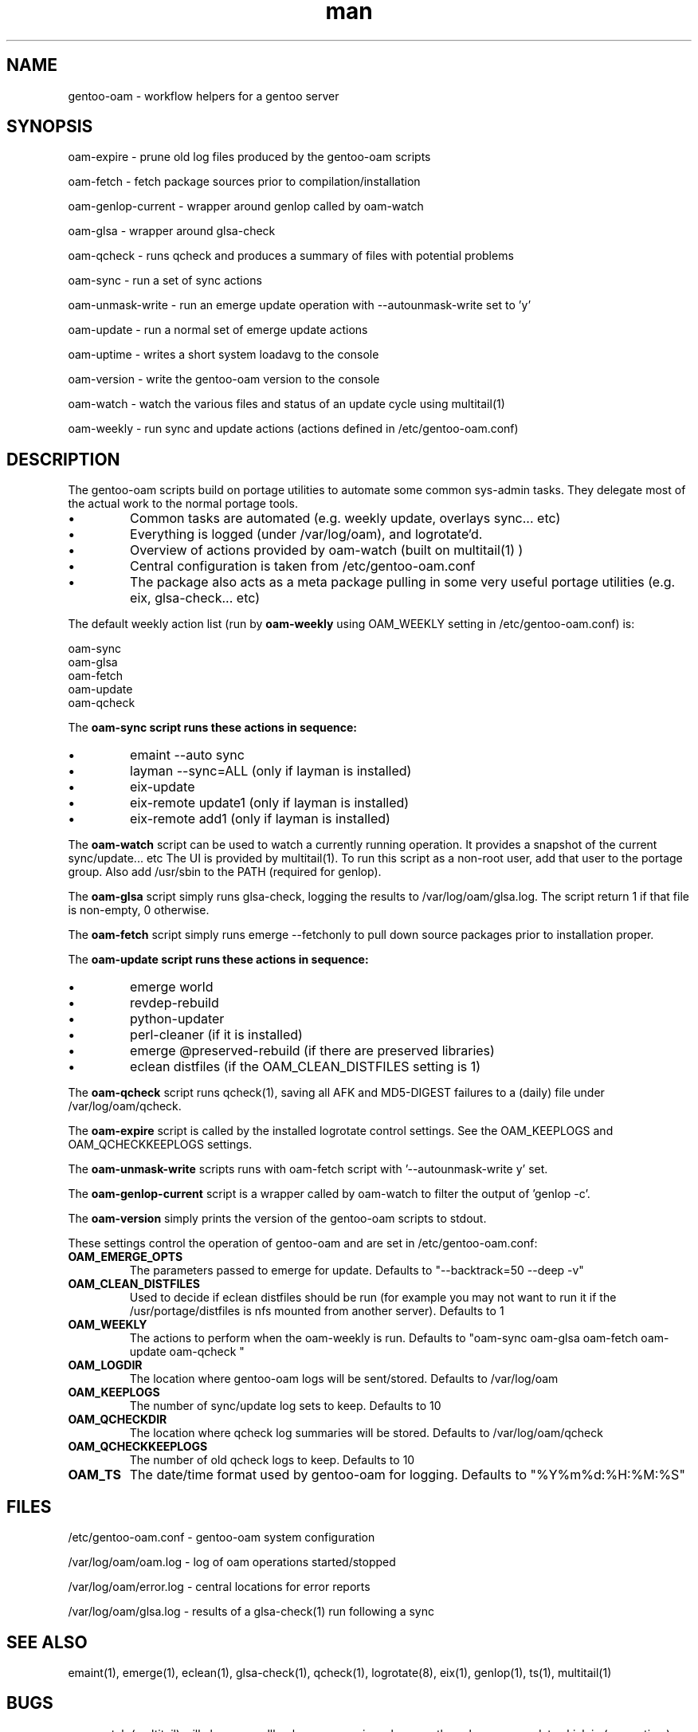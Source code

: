 .\" Manpage for gentoo-oam
.TH man 8 "10 May 2015" "1.0" "gentoo-oam man page"

.SH NAME
gentoo-oam \- workflow helpers for a gentoo server

.SH SYNOPSIS
oam-expire \- prune old log files produced by the gentoo-oam scripts

oam-fetch \- fetch package sources prior to compilation/installation

oam-genlop-current \- wrapper around genlop called by oam-watch

oam-glsa \- wrapper around glsa-check

oam-qcheck \- runs qcheck and produces a summary of files with potential problems

oam-sync \- run a set of sync actions

oam-unmask-write \- run an emerge update operation with --autounmask-write set to 'y'

oam-update \- run a normal set of emerge update actions

oam-uptime \- writes a short system loadavg to the console

oam-version \- write the gentoo-oam version to the console

oam-watch \- watch the various files and status of an update cycle using multitail(1)

oam-weekly \- run sync and update actions (actions defined in /etc/gentoo-oam.conf)

.SH DESCRIPTION
The gentoo-oam scripts build on portage utilities to automate some common
sys-admin tasks. They delegate most of the actual work to the normal
portage tools.
.P
.IP \(bu
Common tasks are automated (e.g. weekly update, overlays sync... etc)
.IP \(bu
Everything is logged (under /var/log/oam), and logrotate'd.
.IP \(bu
Overview of actions provided by oam-watch (built on multitail(1) )
.IP \(bu
Central configuration is taken from /etc/gentoo-oam.conf
.IP \(bu
The package also acts as a meta package pulling in some very useful portage
utilities (e.g. eix, glsa-check... etc)
.P
The default weekly action list (run by
.B oam-weekly
using OAM_WEEKLY setting in /etc/gentoo-oam.conf) is:
.PP
.RS 0
        oam-sync
.RS 0
        oam-glsa
.RS 0
        oam-fetch
.RS 0
        oam-update
.RS 0
        oam-qcheck
.P
The
.B oam-sync script runs these actions in sequence:
.P
.IP \(bu
emaint --auto sync
.IP \(bu
layman --sync=ALL (only if layman is installed)
.IP \(bu
eix-update
.IP \(bu
eix-remote update1 (only if layman is installed)
.IP \(bu
eix-remote add1 (only if layman is installed)
.P
The
.B oam-watch
script can be used to watch a currently running operation. It provides a snapshot
of the current sync/update... etc The UI is provided by multitail(1). To run this
script as a non-root user, add that user to the portage group. Also add /usr/sbin
to the PATH (required for genlop).
.P
The
.B oam-glsa
script simply runs glsa-check, logging the results to /var/log/oam/glsa.log. The
script return 1 if that file is non-empty, 0 otherwise.
.P
The
.B oam-fetch
script simply runs emerge --fetchonly to pull down source packages prior to installation
proper.
.P
The
.B oam-update script runs these actions in sequence:
.P
.IP \(bu
emerge world
.IP \(bu
revdep-rebuild
.IP \(bu
python-updater
.IP \(bu
perl-cleaner (if it is installed)
.IP \(bu
emerge @preserved-rebuild (if there are preserved libraries)
.IP \(bu
eclean distfiles (if the OAM_CLEAN_DISTFILES setting is 1)
.P
The
.B oam-qcheck
script runs qcheck(1), saving all AFK and MD5-DIGEST failures to a (daily) file under
/var/log/oam/qcheck.

The
.B oam-expire
script is called by the installed logrotate control settings. See the OAM_KEEPLOGS and
OAM_QCHECKKEEPLOGS settings.

The
.B oam-unmask-write
scripts runs with oam-fetch script with '--autounmask-write y' set.

The
.B oam-genlop-current
script is a wrapper called by oam-watch to filter the output of 'genlop -c'.

The
.B oam-version
simply prints the version of the gentoo-oam scripts to stdout.
.P
These settings control the operation of gentoo-oam and are set in /etc/gentoo-oam.conf:
.TP
.BI OAM_EMERGE_OPTS
The parameters passed to emerge for update. Defaults to "--backtrack=50 --deep -v"
.TP
.BI OAM_CLEAN_DISTFILES
Used to decide if eclean distfiles should be run (for example you may not want to
run it if the /usr/portage/distfiles is nfs mounted from another server). Defaults to 1
.TP
.BI OAM_WEEKLY
The actions to perform when the oam-weekly is run. Defaults to "oam-sync oam-glsa oam-fetch oam-update oam-qcheck "
.TP
.BI OAM_LOGDIR
The location where gentoo-oam logs will be sent/stored. Defaults to /var/log/oam
.TP
.BI OAM_KEEPLOGS
The number of sync/update log sets to keep. Defaults to 10
.TP
.BI OAM_QCHECKDIR
The location where qcheck log summaries will be stored. Defaults to /var/log/oam/qcheck
.TP
.BI OAM_QCHECKKEEPLOGS
The number of old qcheck logs to keep. Defaults to 10
.TP
.BI OAM_TS
The date/time format used by gentoo-oam for logging. Defaults to "%Y%m%d:%H:%M:%S"

.SH FILES

/etc/gentoo-oam.conf \- gentoo-oam system configuration

/var/log/oam/oam.log \- log of oam operations started/stopped

/var/log/oam/error.log \- central locations for error reports

/var/log/oam/glsa.log \- results of a glsa-check(1) run following a sync

.SH SEE ALSO
emaint(1), emerge(1), eclean(1), glsa-check(1), qcheck(1), logrotate(8),
eix(1), genlop(1), ts(1), multitail(1)

.SH BUGS
oam-watch (multitail) will close a scrollback popup session when one the
subprocess updates kick in (e.g. uptime).

.SH AUTHOR
Paul Healy

.SH COPYRIGHT
GNU GENERAL PUBLIC LICENSE Version 2
